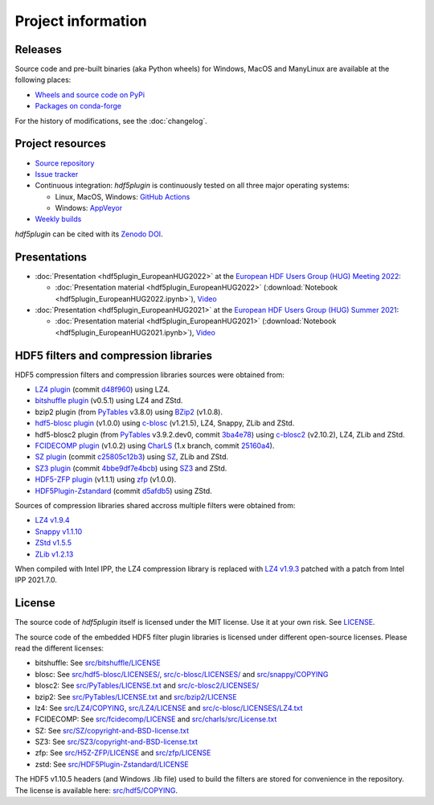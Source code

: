 =====================
 Project information
=====================

Releases
--------

Source code and pre-built binaries (aka Python wheels) for Windows, MacOS and
ManyLinux are available at the following places:

- `Wheels and source code on PyPi <https://pypi.org/project/hdf5plugin/>`_
- `Packages on conda-forge <https://anaconda.org/conda-forge/hdf5plugin>`_

For the history of modifications, see the :doc:`changelog`.

Project resources
-----------------

- `Source repository <https://github.com/silx-kit/hdf5plugin>`_
- `Issue tracker <https://github.com/silx-kit/hdf5plugin/issues>`_
- Continuous integration: *hdf5plugin* is continuously tested on all three major
  operating systems:

  - Linux, MacOS, Windows: `GitHub Actions <https://github.com/silx-kit/hdf5plugin/actions>`_
  - Windows: `AppVeyor <https://ci.appveyor.com/project/ESRF/hdf5plugin>`_
- `Weekly builds <https://silx.gitlab-pages.esrf.fr/bob/hdf5plugin/>`_

`hdf5plugin` can be cited with its `Zenodo DOI <https://doi.org/10.5281/zenodo.7257761>`_.

Presentations
-------------

* :doc:`Presentation <hdf5plugin_EuropeanHUG2022>` at the `European HDF Users Group (HUG) Meeting 2022 <https://www.hdfgroup.org/hug/europeanhug22/>`_:

  - :doc:`Presentation material <hdf5plugin_EuropeanHUG2022>`
    (:download:`Notebook <hdf5plugin_EuropeanHUG2022.ipynb>`),
    `Video <https://youtu.be/Titp1XRBh9k>`_


* :doc:`Presentation <hdf5plugin_EuropeanHUG2021>` at the `European HDF Users Group (HUG) Summer 2021 <https://www.hdfgroup.org/hug/europeanhug21/>`_:

  - :doc:`Presentation material <hdf5plugin_EuropeanHUG2021>`
    (:download:`Notebook <hdf5plugin_EuropeanHUG2021.ipynb>`),
    `Video <https://youtu.be/DP-r2omEnrg>`_


HDF5 filters and compression libraries
--------------------------------------

HDF5 compression filters and compression libraries sources were obtained from:

* `LZ4 plugin <https://github.com/nexusformat/HDF5-External-Filter-Plugins>`_ 
  (commit `d48f960 <https://github.com/nexusformat/HDF5-External-Filter-Plugins/tree/d48f96064cb6e229ede4bf5e5c0e1935cf691036>`_)
  using LZ4.
* `bitshuffle plugin <https://github.com/kiyo-masui/bitshuffle>`_ (v0.5.1) using LZ4 and ZStd.
* bzip2 plugin (from `PyTables <https://github.com/PyTables/PyTables/>`_ v3.8.0)
  using `BZip2 <https://sourceware.org/git/bzip2.git>`_ (v1.0.8).
* `hdf5-blosc plugin <https://github.com/Blosc/hdf5-blosc>`_ (v1.0.0)
  using `c-blosc <https://github.com/Blosc/c-blosc>`_ (v1.21.5), LZ4, Snappy, ZLib and ZStd.
* hdf5-blosc2 plugin (from `PyTables <https://github.com/PyTables/PyTables/>`_ v3.9.2.dev0, commit `3ba4e78 <https://github.com/PyTables/PyTables/tree/3ba4e78336f21f5e32ddf49ced4560f610de70dd/hdf5-blosc2/src>`_)
  using `c-blosc2 <https://github.com/Blosc/c-blosc2>`_ (v2.10.2), LZ4, ZLib and ZStd.
* `FCIDECOMP plugin <ftp://ftp.eumetsat.int/pub/OPS/out/test-data/Test-data-for-External-Users/MTG_FCI_Test-Data/FCI_Decompression_Software_V1.0.2>`_ (v1.0.2)
  using `CharLS <https://github.com/team-charls/charls>`_
  (1.x branch, commit `25160a4 <https://github.com/team-charls/charls/tree/25160a42fb62e71e4b0ce081f5cb3f8bb73938b5>`_).
* `SZ plugin <https://github.com/szcompressor/SZ>`_
  (commit `c25805c12b3 <https://github.com/szcompressor/SZ/commit/c25805c12b339d2cb2f406f95293b9a7313c4fb1>`_)
  using `SZ <https://github.com/szcompressor/SZ>`_, ZLib and ZStd.
* `SZ3 plugin <https://github.com/szcompressor/SZ3>`_
  (commit `4bbe9df7e4bcb <https://github.com/szcompressor/SZ3/commit/4bbe9df7e4bcb6ae6339fcb3033100da07fe7434>`_)
  using `SZ3 <https://github.com/szcompressor/SZ3>`_ and ZStd.
* `HDF5-ZFP plugin <https://github.com/LLNL/H5Z-ZFP>`_ (v1.1.1)
  using `zfp <https://github.com/LLNL/zfp>`_ (v1.0.0).
* `HDF5Plugin-Zstandard <https://github.com/aparamon/HDF5Plugin-Zstandard>`_
  (commit `d5afdb5 <https://github.com/aparamon/HDF5Plugin-Zstandard/tree/d5afdb5f04116d5c2d1a869dc9c7c0c72832b143>`_) using ZStd.

Sources of compression libraries shared accross multiple filters were obtained from:

* `LZ4 v1.9.4 <https://github.com/Blosc/c-blosc2/tree/v2.10.2/internal-complibs/lz4-1.9.4>`_
* `Snappy v1.1.10 <https://github.com/google/snappy>`_
* `ZStd v1.5.5 <https://github.com/Blosc/c-blosc2/tree/v2.10.2/internal-complibs/zstd-1.5.5>`_
* `ZLib v1.2.13 <https://github.com/Blosc/c-blosc/tree/v1.21.5/internal-complibs/zlib-1.2.13>`_

When compiled with Intel IPP, the LZ4 compression library is replaced with `LZ4 v1.9.3 <https://github.com/lz4/lz4/releases/tag/v1.9.3>`_ patched with a patch from Intel IPP 2021.7.0.

License
-------

The source code of *hdf5plugin* itself is licensed under the MIT license.
Use it at your own risk.
See `LICENSE <https://github.com/silx-kit/hdf5plugin/blob/main/LICENSE>`_.

The source code of the embedded HDF5 filter plugin libraries is licensed under different open-source licenses.
Please read the different licenses:

* bitshuffle: See `src/bitshuffle/LICENSE <https://github.com/silx-kit/hdf5plugin/blob/main/src/bitshuffle/LICENSE>`_
* blosc: See `src/hdf5-blosc/LICENSES/ <https://github.com/silx-kit/hdf5plugin/blob/main/src/hdf5-blosc/LICENSES/>`_, `src/c-blosc/LICENSES/ <https://github.com/silx-kit/hdf5plugin/blob/main/src/c-blosc/LICENSES/>`_ and `src/snappy/COPYING <https://github.com/silx-kit/hdf5plugin/blob/main/src/snappy/COPYING>`_
* blosc2: See `src/PyTables/LICENSE.txt <https://github.com/silx-kit/hdf5plugin/blob/main/src/PyTables/LICENSE.txt>`_  and `src/c-blosc2/LICENSES/ <https://github.com/silx-kit/hdf5plugin/blob/main/src/c-blosc2/LICENSES/>`_
* bzip2: See `src/PyTables/LICENSE.txt <https://github.com/silx-kit/hdf5plugin/blob/main/src/PyTables/LICENSE.txt>`_ and `src/bzip2/LICENSE <https://github.com/silx-kit/hdf5plugin/blob/main/src/bzip2/LICENSE>`_
* lz4: See `src/LZ4/COPYING <https://github.com/silx-kit/hdf5plugin/blob/main/src/LZ4/COPYING>`_, `src/LZ4/LICENSE <https://github.com/silx-kit/hdf5plugin/blob/main/src/LZ4/LICENSE>`_ and `src/c-blosc/LICENSES/LZ4.txt <https://github.com/silx-kit/hdf5plugin/blob/main/src/c-blosc/LICENSES/LZ4.txt>`_
* FCIDECOMP: See `src/fcidecomp/LICENSE <https://github.com/silx-kit/hdf5plugin/blob/main/src/fcidecomp/LICENSE.txt>`_ and `src/charls/src/License.txt  <https://github.com/silx-kit/hdf5plugin/blob/main/src/charls/src/License.txt>`_
* SZ: See `src/SZ/copyright-and-BSD-license.txt <https://github.com/silx-kit/hdf5plugin/blob/main/src/SZ/copyright-and-BSD-license.txt>`_
* SZ3: See `src/SZ3/copyright-and-BSD-license.txt <https://github.com/silx-kit/hdf5plugin/blob/main/src/SZ3/copyright-and-BSD-license.txt>`_
* zfp: See `src/H5Z-ZFP/LICENSE <https://github.com/silx-kit/hdf5plugin/blob/main/src/H5Z-ZFP/LICENSE>`_ and `src/zfp/LICENSE <https://github.com/silx-kit/hdf5plugin/blob/main/src/zfp/LICENSE>`_
* zstd: See `src/HDF5Plugin-Zstandard/LICENSE <https://github.com/silx-kit/hdf5plugin/blob/main/src/HDF5Plugin-Zstandard/LICENSE>`_

The HDF5 v1.10.5 headers (and Windows .lib file) used to build the filters are stored for convenience in the repository. The license is available here: `src/hdf5/COPYING <https://github.com/silx-kit/hdf5plugin/blob/main/src/hdf5/COPYING>`_.
